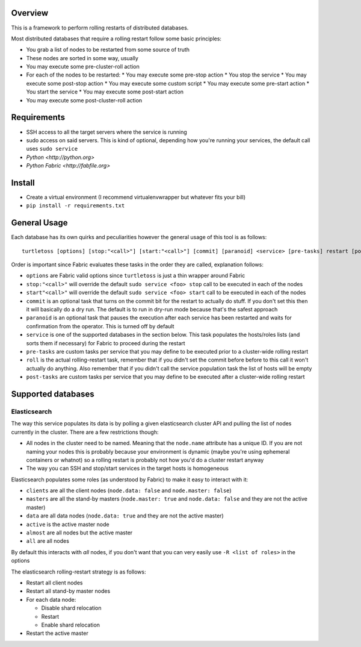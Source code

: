 Overview
========

This is a framework to perform rolling restarts of distributed databases.

Most distributed databases that require a rolling restart follow some basic
principles:

* You grab a list of nodes to be restarted from some source of truth
* These nodes are sorted in some way, usually
* You may execute some pre-cluster-roll action
* For each of the nodes to be restarted:
  * You may execute some pre-stop action
  * You stop the service
  * You may execute some post-stop action
  * You may execute some custom script
  * You may execute some pre-start action
  * You start the service
  * You may execute some post-start action
* You may execute some post-cluster-roll action


Requirements
============

* SSH access to all the target servers where the service is running
* sudo access on said servers. This is kind of optional, depending how you're
  running your services, the default call uses ``sudo service``
* `Python <http://python.org>`
* `Python Fabric <http://fabfile.org>`


Install
=======

* Create a virtual environment (I recommend virtualenvwrapper but whatever
  fits your bill)
* ``pip install -r requirements.txt``


General Usage
=============

Each database has its own quirks and peculiarities however the general usage
of this tool is as follows::

    turtletoss [options] [stop:"<call>"] [start:"<call>"] [commit] [paranoid] <service> [pre-tasks] restart [post-tasks]

Order is important since Fabric evaluates these tasks in the order they are
called, explanation follows:

* ``options`` are Fabric valid options since ``turtletoss`` is just a thin
  wrapper around Fabric
* ``stop:"<call>"`` will override the default ``sudo service <foo> stop`` call
  to be executed in each of the nodes
* ``start"<call>"`` will override the default ``sudo service <foo> start`` call
  to be executed in each of the nodes
* ``commit`` is an optional task that turns on the commit bit for the restart
  to actually do stuff. If you don't set this then it will basically do a dry
  run. The default is to run in dry-run mode because that's the safest approach
* ``paranoid`` is an optional task that pauses the execution after each service
  has been restarted and waits for confirmation from the operator. This is
  turned off by default
* ``service`` is one of the supported databases in the section below. This task
  populates the hosts/roles lists (and sorts them if necessary) for Fabric to
  proceed during the restart
* ``pre-tasks`` are custom tasks per service that you may define to be executed
  prior to a cluster-wide rolling restart
* ``roll`` is the actual rolling-restart task, remember that if you didn't set
  the commit before before to this call it won't actually do anything. Also
  remember that if you didn't call the service population task the list of
  hosts will be empty
* ``post-tasks`` are custom tasks per service that you may define to be executed
  after a cluster-wide rolling restart


Supported databases
===================


Elasticsearch
-------------

The way this service populates its data is by polling a given elasticsearch
cluster API and pulling the list of nodes currently in the cluster. There are
a few restrictions though:

* All nodes in the cluster need to be named. Meaning that the ``node.name``
  attribute has a unique ID. If you are not naming your nodes this is probably
  because your environment is dynamic (maybe you're using ephemeral containers
  or whatnot) so a rolling restart is probably not how you'd do a cluster
  restart anyway
* The way you can SSH and stop/start services in the target hosts is homogeneous

Elasticsearch populates some roles (as understood by Fabric) to make it easy
to interact with it:

* ``clients`` are all the client nodes (``node.data: false`` and
  ``node.master: false``)
* ``masters`` are all the stand-by masters (``node.master: true`` and
  ``node.data: false`` and they are not the active master)
* ``data`` are all data nodes (``node.data: true`` and they are not the active
  master)
* ``active`` is the active master node
* ``almost`` are all nodes but the active master
* ``all`` are all nodes

By default this interacts with *all* nodes, if you don't want that you can
very easily use ``-R <list of roles>`` in the options

The elasticsearch rolling-restart strategy is as follows:

* Restart all client nodes 
* Restart all stand-by master nodes
* For each data node:

  * Disable shard relocation
  * Restart
  * Enable shard relocation

* Restart the active master
